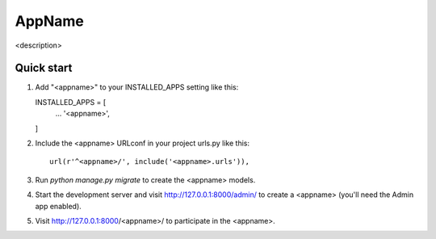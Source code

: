 

=======
AppName
=======


<description>




Quick start
-----------


1.  Add "<appname>" to your INSTALLED_APPS setting like this::

    INSTALLED_APPS = [
        ...
        '<appname>',
    ]

2. Include the <appname> URLconf in your project urls.py like this::

    url(r'^<appname>/', include('<appname>.urls')),

3. Run `python manage.py migrate` to create the <appname> models.

4. Start the development server and visit http://127.0.0.1:8000/admin/
   to create a <appname> (you'll need the Admin app enabled).

5. Visit http://127.0.0.1:8000/<appname>/ to participate in the <appname>.